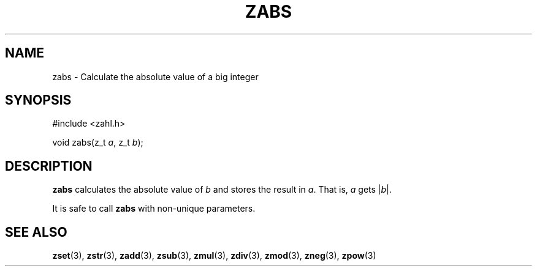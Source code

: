 .TH ZABS 3 libzahl
.SH NAME
zabs - Calculate the absolute value of a big integer
.SH SYNOPSIS
.nf
#include <zahl.h>

void zabs(z_t \fIa\fP, z_t \fIb\fP);
.fi
.SH DESCRIPTION
.B zabs
calculates the absolute value of
.I b
and stores the result in
.IR a .
That is,
.I a
gets
.RI | b |.
.P
It is safe to call
.B zabs
with non-unique parameters.
.SH SEE ALSO
.BR zset (3),
.BR zstr (3),
.BR zadd (3),
.BR zsub (3),
.BR zmul (3),
.BR zdiv (3),
.BR zmod (3),
.BR zneg (3),
.BR zpow (3)
